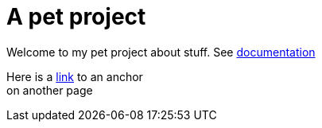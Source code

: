 ///////////////////////////////////////////////////////////////////////////////

    Copyright (c) 2018, 2022 Oracle and/or its affiliates.

    Licensed under the Apache License, Version 2.0 (the "License");
    you may not use this file except in compliance with the License.
    You may obtain a copy of the License at

        http://www.apache.org/licenses/LICENSE-2.0

    Unless required by applicable law or agreed to in writing, software
    distributed under the License is distributed on an "AS IS" BASIS,
    WITHOUT WARRANTIES OR CONDITIONS OF ANY KIND, either express or implied.
    See the License for the specific language governing permissions and
    limitations under the License.

///////////////////////////////////////////////////////////////////////////////

= Pet project
:doctitle: A pet project
:description: A wonderful project about nothing at all
:keywords: keyword1, keyword2, keyword3

Welcome to my pet project about stuff. See <<about/01_intro.adoc,documentation>>

Here is a <<about/01_intro.adoc#another-section,link>> to an anchor +
on another page
